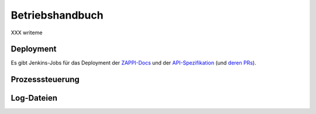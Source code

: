 ================
Betriebshandbuch
================

XXX writeme


Deployment
==========

Es gibt Jenkins-Jobs für das Deployment der `ZAPPI-Docs <https://ci.zeit.de/job/docs_builder_docs-zappi/>`_ und der `API-Spezifikation <https://ci.zeit.de/job/zappi-spec/>`_ (und `deren PRs <https://ci.zeit.de/job/zappi-spec_PR/>`_).

Prozesssteuerung
================


Log-Dateien
===========
